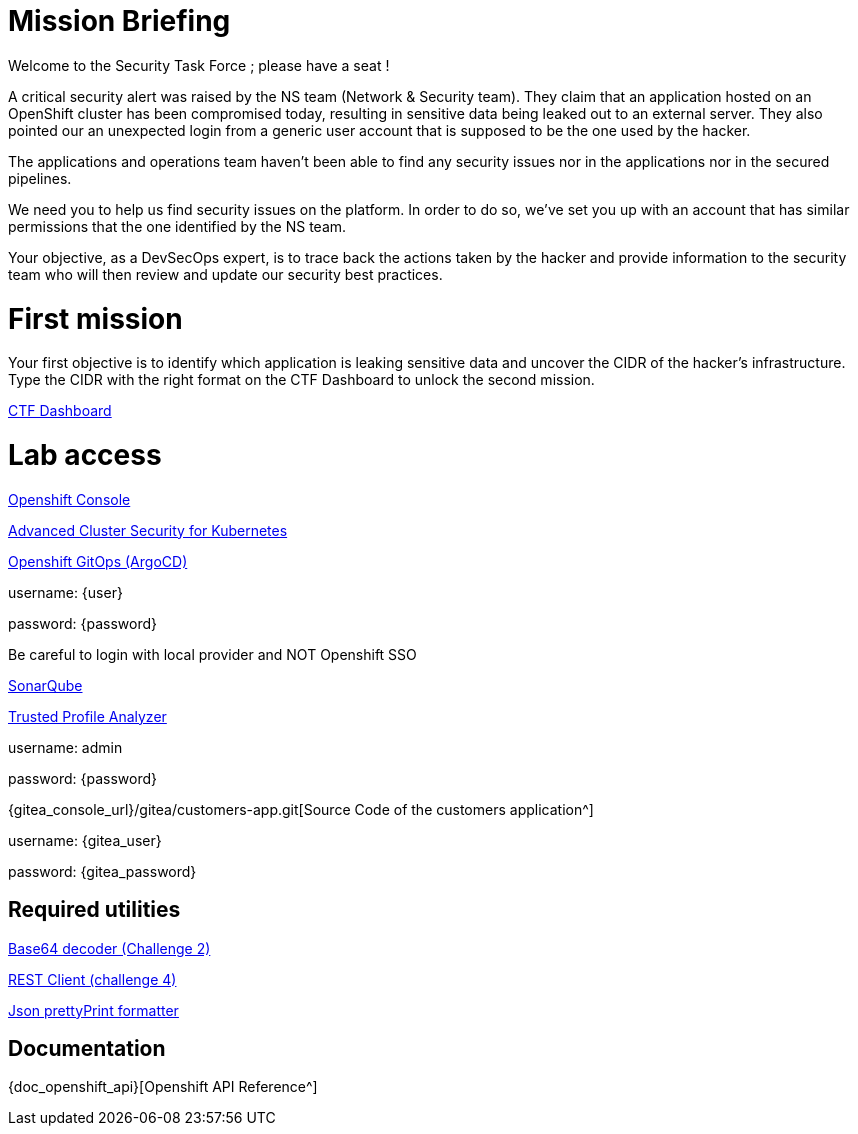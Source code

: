 = Mission Briefing

Welcome to the Security Task Force ; please have a seat !

A critical security alert was raised by the NS team (Network & Security team).
They claim that an application hosted on an OpenShift cluster has been compromised today, resulting in sensitive data being leaked out to an external server.
They also pointed our an unexpected login from a generic user account that is supposed to be the one used by the hacker.

The applications and operations team haven't been able to find any security issues nor in the applications nor in the secured pipelines.

We need you to help us find security issues on the platform.
In order to do so, we've set you up with an account that has similar permissions that the one identified by the NS team.

Your objective, as a DevSecOps expert, is to trace back the actions taken by the hacker and provide information to the security team who will then review and update our security best practices.


= First mission
Your first objective is to identify which application is leaking sensitive data and uncover the CIDR of the hacker's infrastructure.
Type the CIDR with the right format on the CTF Dashboard to unlock the second mission.


====
https://ctfd-leaderboard.{openshift_cluster_ingress_domain}/challenges[CTF Dashboard^]
====


= Lab access

====

https://{console_url}[Openshift Console^]

https://central-stackrox.{openshift_cluster_ingress_domain}[Advanced Cluster Security for Kubernetes^]

https://openshift-gitops-server-openshift-gitops.{openshift_cluster_ingress_domain}[Openshift GitOps (ArgoCD)^]

username: {user}

password: {password} 

Be careful to login with local provider and NOT Openshift SSO
====

====
https://sonarqube-sonarqube.{openshift_cluster_ingress_domain}[SonarQube^]

https://console-trusted-profile-analyzer.{openshift_cluster_ingress_domain}[Trusted Profile Analyzer^]

username: admin

password: {password}
====

====
{gitea_console_url}/gitea/customers-app.git[Source Code of the customers application^]

username: {gitea_user}

password: {gitea_password}
====

== Required utilities
====
https://www.base64decode.org/[Base64 decoder (Challenge 2)^]

https://reqbin.com/[REST Client (challenge 4)^] 

https://jsonformatter.org/json-pretty-print[Json prettyPrint formatter^]
====

== Documentation
====
{doc_openshift_api}[Openshift API Reference^]
====


